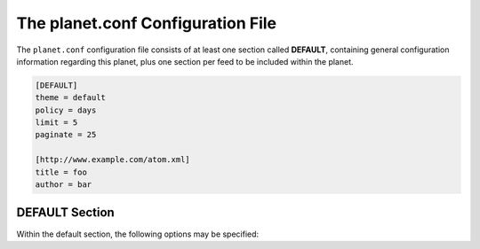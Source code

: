 The planet.conf Configuration File
==================================

The ``planet.conf`` configuration file consists of at least one section called **DEFAULT**,
containing general configuration information regarding this planet, plus one section per
feed to be included within the planet.

.. code-block:: ini

   [DEFAULT]
   theme = default
   policy = days
   limit = 5
   paginate = 25

   [http://www.example.com/atom.xml]
   title = foo
   author = bar


DEFAULT Section
---------------

Within the default section, the following options may be specified:

.. js:data:: theme

   Name of the theme to be used when rendering the planet. The theme must exist within
   the planet's ``themes`` directory.


.. js:data:: policy

   Policy for limiting the number of feed entries to be applied when rendering the planet. May be one of

   * ``number``: limits the number of entries by simply counting them up to n (most recent first).
   * ``hours``: limits the number of entries to those published within the last n hours.
   * ``days``: limits the number of entries to those published within the last n days.
   * ``weeks``: limits the number of entries to those published within the last n weeks.
   * ``none``: does not limit the number of entries at all (not recommended)


.. js:data:: limit

   The numerical value interpreted in conjunction with the :js:data:`policy` information. With the
   :js:data:`policy` set to ``none``, this option will be ignored.


.. js:data:: paginate

   Number of entries to show per page. If the number of entries selected by :js:data:`policy` and
   :js:data:`limit` exceeds this value, the appropriate number of pages will be created.
   If set to zero, all entries will be displayed on one page.
